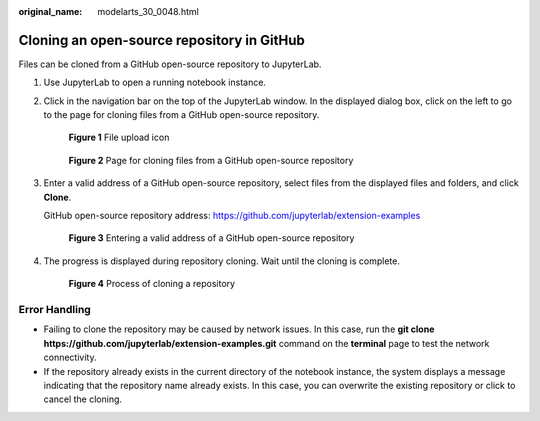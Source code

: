 :original_name: modelarts_30_0048.html

.. _modelarts_30_0048:

Cloning an open-source repository in GitHub
===========================================

Files can be cloned from a GitHub open-source repository to JupyterLab.

#. Use JupyterLab to open a running notebook instance.

#. Click |image1| in the navigation bar on the top of the JupyterLab window. In the displayed dialog box, click |image2| on the left to go to the page for cloning files from a GitHub open-source repository.


   .. figure:: /_static/images/en-us_image_0000001846136833.png
      :alt: **Figure 1** File upload icon

      **Figure 1** File upload icon


   .. figure:: /_static/images/en-us_image_0000001809489970.png
      :alt: **Figure 2** Page for cloning files from a GitHub open-source repository

      **Figure 2** Page for cloning files from a GitHub open-source repository

#. Enter a valid address of a GitHub open-source repository, select files from the displayed files and folders, and click **Clone**.

   GitHub open-source repository address: https://github.com/jupyterlab/extension-examples


   .. figure:: /_static/images/en-us_image_0000001856209405.png
      :alt: **Figure 3** Entering a valid address of a GitHub open-source repository

      **Figure 3** Entering a valid address of a GitHub open-source repository

#. The progress is displayed during repository cloning. Wait until the cloning is complete.


   .. figure:: /_static/images/en-us_image_0000001856210413.png
      :alt: **Figure 4** Process of cloning a repository

      **Figure 4** Process of cloning a repository

Error Handling
--------------

-  Failing to clone the repository may be caused by network issues. In this case, run the **git clone https://github.com/jupyterlab/extension-examples.git** command on the **terminal** page to test the network connectivity.
-  If the repository already exists in the current directory of the notebook instance, the system displays a message indicating that the repository name already exists. In this case, you can overwrite the existing repository or click |image3| to cancel the cloning.

.. |image1| image:: /_static/images/en-us_image_0000001799497612.png
.. |image2| image:: /_static/images/en-us_image_0000001846136841.png
.. |image3| image:: /_static/images/en-us_image_0000001799337812.jpg
